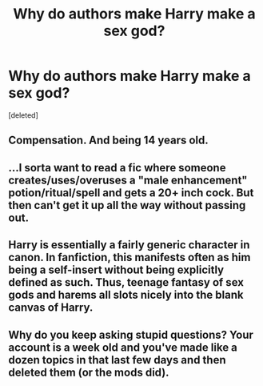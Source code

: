 #+TITLE: Why do authors make Harry make a sex god?

* Why do authors make Harry make a sex god?
:PROPERTIES:
:Score: 6
:DateUnix: 1524546989.0
:DateShort: 2018-Apr-24
:FlairText: Discussion
:END:
[deleted]


** Compensation. And being 14 years old.
:PROPERTIES:
:Author: SomeoneTrading
:Score: 15
:DateUnix: 1524547065.0
:DateShort: 2018-Apr-24
:END:


** ...I sorta want to read a fic where someone creates/uses/overuses a "male enhancement" potion/ritual/spell and gets a 20+ inch cock. But then can't get it up all the way without passing out.
:PROPERTIES:
:Author: Murphy540
:Score: 5
:DateUnix: 1524548374.0
:DateShort: 2018-Apr-24
:END:


** Harry is essentially a fairly generic character in canon. In fanfiction, this manifests often as him being a self-insert without being explicitly defined as such. Thus, teenage fantasy of sex gods and harems all slots nicely into the blank canvas of Harry.
:PROPERTIES:
:Author: SnowingSilently
:Score: 5
:DateUnix: 1524552592.0
:DateShort: 2018-Apr-24
:END:


** Why do you keep asking stupid questions? Your account is a week old and you've made like a dozen topics in that last few days and then deleted them (or the mods did).
:PROPERTIES:
:Author: T0lias
:Score: 2
:DateUnix: 1524553380.0
:DateShort: 2018-Apr-24
:END:
